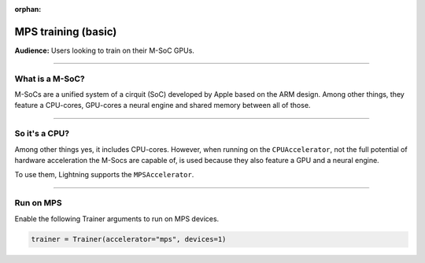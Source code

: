 :orphan:

.. _mps_basic:

MPS training (basic)
=======================
**Audience:** Users looking to train on their M-SoC GPUs.

----

What is a M-SoC?
----------------
M-SoCs are a unified system of a cirquit (SoC) developed by Apple based on the ARM design.
Among other things, they feature a CPU-cores, GPU-cores a neural engine and shared memory between all of those.

----

So it's a CPU?
--------------
Among other things yes, it includes CPU-cores. However, when running on the ``CPUAccelerator``, not the full potential of hardware acceleration the M-Socs are capable of, is used because they also feature a GPU and a neural engine.

To use them, Lightning supports the ``MPSAccelerator``.

----

Run on MPS
----------
Enable the following Trainer arguments to run on MPS devices.

.. code::

   trainer = Trainer(accelerator="mps", devices=1)

